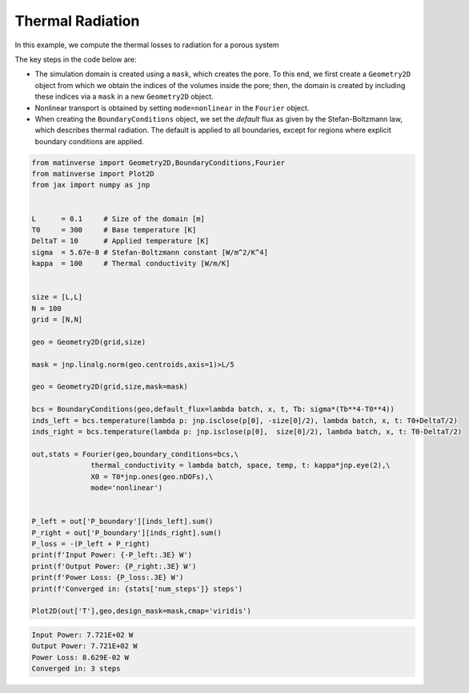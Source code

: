 Thermal Radiation
==================

In this example, we compute the thermal losses to radiation for a porous system

.. image:: /_static/radiation.png
   :alt: animation
   :width: 400px



The key steps in the code below are:

- The simulation domain is created using a ``mask``, which creates the pore. To this end, we first create a ``Geometry2D`` object from which we obtain the indices of the volumes inside the pore; then, the domain is created by including these indices via a ``mask`` in a new ``Geometry2D`` object.

- Nonlinear transport is obtained by setting ``mode=nonlinear`` in the ``Fourier`` object.

- When creating the ``BoundaryConditions`` object, we set the `default` flux as given by the Stefan-Boltzmann law, which describes thermal radiation. The default is applied to all boundaries, except for regions where explicit boundary conditions are applied.


.. code-block:: python

  from matinverse import Geometry2D,BoundaryConditions,Fourier
  from matinverse import Plot2D
  from jax import numpy as jnp


  L      = 0.1     # Size of the domain [m]
  T0     = 300     # Base temperature [K]
  DeltaT = 10      # Applied temperature [K]
  sigma  = 5.67e-8 # Stefan-Boltzmann constant [W/m^2/K^4]
  kappa  = 100     # Thermal conductivity [W/m/K]


  size = [L,L]
  N = 100
  grid = [N,N]

  geo = Geometry2D(grid,size) 

  mask = jnp.linalg.norm(geo.centroids,axis=1)>L/5

  geo = Geometry2D(grid,size,mask=mask) 

  bcs = BoundaryConditions(geo,default_flux=lambda batch, x, t, Tb: sigma*(Tb**4-T0**4))
  inds_left = bcs.temperature(lambda p: jnp.isclose(p[0], -size[0]/2), lambda batch, x, t: T0+DeltaT/2)
  inds_right = bcs.temperature(lambda p: jnp.isclose(p[0],  size[0]/2), lambda batch, x, t: T0-DeltaT/2)

  out,stats = Fourier(geo,boundary_conditions=bcs,\
                thermal_conductivity = lambda batch, space, temp, t: kappa*jnp.eye(2),\
                X0 = T0*jnp.ones(geo.nDOFs),\
                mode='nonlinear')


  P_left = out['P_boundary'][inds_left].sum()
  P_right = out['P_boundary'][inds_right].sum()
  P_loss = -(P_left + P_right)
  print(f'Input Power: {-P_left:.3E} W')
  print(f'Output Power: {P_right:.3E} W')
  print(f'Power Loss: {P_loss:.3E} W')
  print(f'Converged in: {stats['num_steps']} steps')

  Plot2D(out['T'],geo,design_mask=mask,cmap='viridis')

.. code-block:: bash

   Input Power: 7.721E+02 W
   Output Power: 7.721E+02 W
   Power Loss: 8.629E-02 W
   Converged in: 3 steps

.. image:: /_static/radiation_temperature.png
   :alt: animation
   :width: 400px
